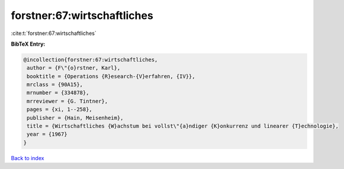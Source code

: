 forstner:67:wirtschaftliches
============================

:cite:t:`forstner:67:wirtschaftliches`

**BibTeX Entry:**

.. code-block:: bibtex

   @incollection{forstner:67:wirtschaftliches,
    author = {F\"{o}rstner, Karl},
    booktitle = {Operations {R}esearch-{V}erfahren, {IV}},
    mrclass = {90A15},
    mrnumber = {334878},
    mrreviewer = {G. Tintner},
    pages = {xi, 1--258},
    publisher = {Hain, Meisenheim},
    title = {Wirtschaftliches {W}achstum bei vollst\"{a}ndiger {K}onkurrenz und linearer {T}echnologie},
    year = {1967}
   }

`Back to index <../By-Cite-Keys.html>`_
